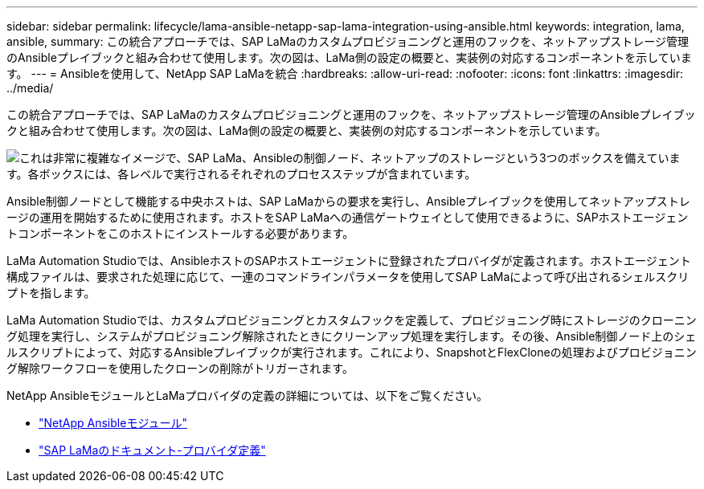 ---
sidebar: sidebar 
permalink: lifecycle/lama-ansible-netapp-sap-lama-integration-using-ansible.html 
keywords: integration, lama, ansible, 
summary: この統合アプローチでは、SAP LaMaのカスタムプロビジョニングと運用のフックを、ネットアップストレージ管理のAnsibleプレイブックと組み合わせて使用します。次の図は、LaMa側の設定の概要と、実装例の対応するコンポーネントを示しています。 
---
= Ansibleを使用して、NetApp SAP LaMaを統合
:hardbreaks:
:allow-uri-read: 
:nofooter: 
:icons: font
:linkattrs: 
:imagesdir: ../media/


[role="lead"]
この統合アプローチでは、SAP LaMaのカスタムプロビジョニングと運用のフックを、ネットアップストレージ管理のAnsibleプレイブックと組み合わせて使用します。次の図は、LaMa側の設定の概要と、実装例の対応するコンポーネントを示しています。

image:lama-ansible-image6.png["これは非常に複雑なイメージで、SAP LaMa、Ansibleの制御ノード、ネットアップのストレージという3つのボックスを備えています。各ボックスには、各レベルで実行されるそれぞれのプロセスステップが含まれています。"]

Ansible制御ノードとして機能する中央ホストは、SAP LaMaからの要求を実行し、Ansibleプレイブックを使用してネットアップストレージの運用を開始するために使用されます。ホストをSAP LaMaへの通信ゲートウェイとして使用できるように、SAPホストエージェントコンポーネントをこのホストにインストールする必要があります。

LaMa Automation Studioでは、AnsibleホストのSAPホストエージェントに登録されたプロバイダが定義されます。ホストエージェント構成ファイルは、要求された処理に応じて、一連のコマンドラインパラメータを使用してSAP LaMaによって呼び出されるシェルスクリプトを指します。

LaMa Automation Studioでは、カスタムプロビジョニングとカスタムフックを定義して、プロビジョニング時にストレージのクローニング処理を実行し、システムがプロビジョニング解除されたときにクリーンアップ処理を実行します。その後、Ansible制御ノード上のシェルスクリプトによって、対応するAnsibleプレイブックが実行されます。これにより、SnapshotとFlexCloneの処理およびプロビジョニング解除ワークフローを使用したクローンの削除がトリガーされます。

NetApp AnsibleモジュールとLaMaプロバイダの定義の詳細については、以下をご覧ください。

* https://www.ansible.com/integrations/infrastructure/netapp["NetApp Ansibleモジュール"^]
* https://help.sap.com/doc/700f9a7e52c7497cad37f7c46023b7ff/3.0.11.0/en-US/bf6b3e43340a4cbcb0c0f3089715c068.html["SAP LaMaのドキュメント-プロバイダ定義"^]

